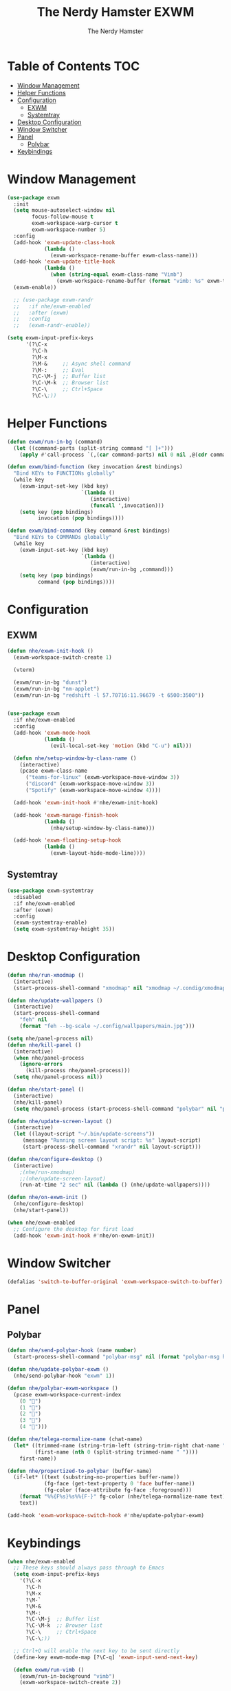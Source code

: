 #+TITLE: The Nerdy Hamster EXWM
#+AUTHOR: The Nerdy Hamster
#+PROPERTY: header-args:emacs-lisp :tangle ./exwm.el :mkdirp yes


* Table of Contents :TOC:
- [[#window-management][Window Management]]
- [[#helper-functions][Helper Functions]]
- [[#configuration][Configuration]]
  - [[#exwm][EXWM]]
  - [[#systemtray][Systemtray]]
- [[#desktop-configuration][Desktop Configuration]]
- [[#window-switcher][Window Switcher]]
- [[#panel][Panel]]
  - [[#polybar][Polybar]]
- [[#keybindings][Keybindings]]

* Window Management
#+begin_src emacs-lisp
(use-package exwm
  :init
  (setq mouse-autoselect-window nil
        focus-follow-mouse t
        exwm-workspace-warp-cursor t
        exwm-workspace-number 5)
  :config
  (add-hook 'exwm-update-class-hook
            (lambda ()
              (exwm-workspace-rename-buffer exwm-class-name)))
  (add-hook 'exwm-update-title-hook
            (lambda ()
              (when (string-equal exwm-class-name "Vimb")
                (exwm-workspace-rename-buffer (format "vimb: %s" exwm-title)))))
  (exwm-enable))

  ;; (use-package exwm-randr
  ;;   :if nhe/exwm-enabled
  ;;   :after (exwm)
  ;;   :config
  ;;   (exwm-randr-enable))

(setq exwm-input-prefix-keys
      '(?\C-x
        ?\C-h
        ?\M-x
        ?\M-&     ;; Async shell command
        ?\M-:     ;; Eval
        ?\C-\M-j  ;; Buffer list
        ?\C-\M-k  ;; Browser list
        ?\C-\     ;; Ctrl+Space
        ?\C-\;))
#+end_src

* Helper Functions
#+begin_src emacs-lisp
(defun exwm/run-in-bg (command)
  (let ((command-parts (split-string command "[ ]+")))
    (apply #'call-process `(,(car command-parts) nil 0 nil ,@(cdr command-parts)))))

(defun exwm/bind-function (key invocation &rest bindings)
  "Bind KEYs to FUNCTIONs globally"
  (while key
    (exwm-input-set-key (kbd key)
                        `(lambda ()
                           (interactive)
                           (funcall ',invocation)))
    (setq key (pop bindings)
          invocation (pop bindings))))

(defun exwm/bind-command (key command &rest bindings)
  "Bind KEYs to COMMANDs globally"
  (while key
    (exwm-input-set-key (kbd key)
                        `(lambda ()
                           (interactive)
                           (exwm/run-in-bg ,command)))
    (setq key (pop bindings)
          command (pop bindings))))
#+end_src
* Configuration
** EXWM
#+begin_src emacs-lisp
(defun nhe/exwm-init-hook ()
  (exwm-workspace-switch-create 1)
  
  (vterm)
  
  (exwm/run-in-bg "dunst")
  (exwm/run-in-bg "nm-applet")
  (exwm/run-in-bg "redshift -l 57.70716:11.96679 -t 6500:3500"))
  

(use-package exwm
  :if nhe/exwm-enabled
  :config
  (add-hook 'exwm-mode-hook
            (lambda ()
              (evil-local-set-key 'motion (kbd "C-u") nil)))

  (defun nhe/setup-window-by-class-name ()
    (interactive)
    (pcase exwm-class-name
      ("teams-for-linux" (exwm-workspace-move-window 3))
      ("discord" (exwm-workspace-move-window 3))
      ("Spotify" (exwm-workspace-move-window 4))))
      
  (add-hook 'exwm-init-hook #'nhe/exwm-init-hook)
  
  (add-hook 'exwm-manage-finish-hook 
            (lambda () 
              (nhe/setup-window-by-class-name)))
              
  (add-hook 'exwm-floating-setup-hook
            (lambda ()
              (exwm-layout-hide-mode-line))))
#+end_src
** Systemtray
#+begin_src emacs-lisp
(use-package exwm-systemtray
  :disabled
  :if nhe/exwm-enabled
  :after (exwm)
  :config
  (exwm-systemtray-enable)
  (setq exwm-systemtray-height 35))
#+end_src
* Desktop Configuration
#+begin_src emacs-lisp
(defun nhe/run-xmodmap ()
  (interactive)
  (start-process-shell-command "xmodmap" nil "xmodmap ~/.condig/xmodmap/Xmodmap"))
  
(defun nhe/update-wallpapers ()
  (interactive)
  (start-process-shell-command
    "feh" nil
    (format "feh --bg-scale ~/.config/wallpapers/main.jpg")))
 
(setq nhe/panel-process nil)
(defun nhe/kill-panel ()
  (interactive)
  (when nhe/panel-process
    (ignore-errors
      (kill-process nhe/panel-process)))
  (setq nhe/panel-process nil))

(defun nhe/start-panel ()
  (interactive)
  (nhe/kill-panel)
  (setq nhe/panel-process (start-process-shell-command "polybar" nil "polybar panel")))

(defun nhe/update-screen-layout ()
  (interactive)
  (let ((layout-script "~/.bin/update-screens"))
     (message "Running screen layout script: %s" layout-script)
     (start-process-shell-command "xrandr" nil layout-script)))

(defun nhe/configure-desktop ()
  (interactive)
    ;(nhe/run-xmodmap)
    ;;(nhe/update-screen-layout)
    (run-at-time "2 sec" nil (lambda () (nhe/update-wallpapers))))

(defun nhe/on-exwm-init ()
  (nhe/configure-desktop)
  (nhe/start-panel))

(when nhe/exwm-enabled
  ;; Configure the desktop for first load
  (add-hook 'exwm-init-hook #'nhe/on-exwm-init))
#+end_src
* Window Switcher
#+begin_src emacs-lisp
(defalias 'switch-to-buffer-original 'exwm-workspace-switch-to-buffer)
#+end_src
* Panel
** Polybar
#+begin_src emacs-lisp
(defun nhe/send-polybar-hook (name number)
  (start-process-shell-command "polybar-msg" nil (format "polybar-msg hook %s %s" name number)))

(defun nhe/update-polybar-exwm ()
  (nhe/send-polybar-hook "exwm" 1))

(defun nhe/polybar-exwm-workspace ()
  (pcase exwm-workspace-current-index
    (0 "")
    (1 "")
    (2 "")
    (3 "")
    (4 "")))

(defun nhe/telega-normalize-name (chat-name)
  (let* ((trimmed-name (string-trim-left (string-trim-right chat-name "}") "◀{"))
         (first-name (nth 0 (split-string trimmed-name " "))))
    first-name))

(defun nhe/propertized-to-polybar (buffer-name)
  (if-let* ((text (substring-no-properties buffer-name))
            (fg-face (get-text-property 0 'face buffer-name))
            (fg-color (face-attribute fg-face :foreground)))
    (format "%%{F%s}%s%%{F-}" fg-color (nhe/telega-normalize-name text))
    text))

(add-hook 'exwm-workspace-switch-hook #'nhe/update-polybar-exwm)
#+end_src
* Keybindings
#+begin_src emacs-lisp
(when nhe/exwm-enabled
  ;; These keys should always pass through to Emacs
  (setq exwm-input-prefix-keys
    '(?\C-x
      ?\C-h
      ?\M-x
      ?\M-`
      ?\M-&
      ?\M-:
      ?\C-\M-j  ;; Buffer list
      ?\C-\M-k  ;; Browser list
      ?\C-\     ;; Ctrl+Space
      ?\C-\;))

  ;; Ctrl+Q will enable the next key to be sent directly
  (define-key exwm-mode-map [?\C-q] 'exwm-input-send-next-key)

  (defun exwm/run-vimb ()
    (exwm/run-in-background "vimb")
    (exwm-workspace-switch-create 2))

  (exwm/bind-function
    "s-o" 'exwm/run-vimb)

  (exwm/bind-command
    "s-p" "playerctl play-pause"
    "s-[" "playerctl previous"
    "s-]" "playerctl next")

  (use-package desktop-environment
    :after exwm
    :config (desktop-environment-mode)
    :custom
    (desktop-environment-brightness-small-increment "2%+")
    (desktop-environment-brightness-small-decrement "2%-")
    (desktop-environment-brightness-normal-increment "5%+")
    (desktop-environment-brightness-normal-decrement "5%-"))

  ;; This needs a more elegant ASCII banner
  (defhydra hydra-exwm-move-resize (:timeout 4)
    "Move/Resize Window (Shift is bigger steps, Ctrl moves window)"
    ("j" (lambda () (interactive) (exwm-layout-enlarge-window 10)) "V 10")
    ("J" (lambda () (interactive) (exwm-layout-enlarge-window 30)) "V 30")
    ("k" (lambda () (interactive) (exwm-layout-shrink-window 10)) "^ 10")
    ("K" (lambda () (interactive) (exwm-layout-shrink-window 30)) "^ 30")
    ("h" (lambda () (interactive) (exwm-layout-shrink-window-horizontally 10)) "< 10")
    ("H" (lambda () (interactive) (exwm-layout-shrink-window-horizontally 30)) "< 30")
    ("l" (lambda () (interactive) (exwm-layout-enlarge-window-horizontally 10)) "> 10")
    ("L" (lambda () (interactive) (exwm-layout-enlarge-window-horizontally 30)) "> 30")
    ("C-j" (lambda () (interactive) (exwm-floating-move 0 10)) "V 10")
    ("C-S-j" (lambda () (interactive) (exwm-floating-move 0 30)) "V 30")
    ("C-k" (lambda () (interactive) (exwm-floating-move 0 -10)) "^ 10")
    ("C-S-k" (lambda () (interactive) (exwm-floating-move 0 -30)) "^ 30")
    ("C-h" (lambda () (interactive) (exwm-floating-move -10 0)) "< 10")
    ("C-S-h" (lambda () (interactive) (exwm-floating-move -30 0)) "< 30")
    ("C-l" (lambda () (interactive) (exwm-floating-move 10 0)) "> 10")
    ("C-S-l" (lambda () (interactive) (exwm-floating-move 30 0)) "> 30")
    ("f" nil "finished" :exit t))

  ;; Workspace switching
  (setq exwm-input-global-keys
         `(([?\s-\M-r] . exwm-reset)
           ([?\s-w] . exwm-workspace-switch)
           ([?\s-r] . hydra-exwm-move-resize/body)
           ([?\s-e] . dired-jump)
           ([?\s-E] . (lambda () (interactive) (dired "~")))
           ([?\s-q] . (lambda () (interactive) (kill-buffer)))
           ([?\s-`] . (lambda () (interactive) (exwm-workspace-switch-create 0)))
           ,@(mapcar (lambda (i)
                       `(,(kbd (format "s-%d" i)) .
                          (lambda ()
                           (interactive)
                           (exwm-workspace-switch-create ,i))))
                      (number-sequence 0 9))))

  (exwm-input-set-key (kbd "<s-return>") 'vterm)
  (exwm-input-set-key (kbd "s-SPC") 'counsel-linux-app)
  (exwm-input-set-key (kbd "s-m") 'exwm-layout-toggle-fullscreen))
#+end_src
* Config files
** Xmodmap
#+begin_src conf :tangle ~/.config/xmodmap/Xmodmap :noweb yes
clear lock
clear control
keycode 66 = Control_L
add control = Control_L
add Lock = Control_R
#+end_src
** Polybar
#+begin_src conf :tangle ~/.config/polybar/config :noweb yes
[settings]
screenchange-reload = true

[globa/wm]
margin-top 0
margin-bottom 0

[colors]
background = #f0232635
background-alt = #576075
foreground = #A6Accd
foreground-alt = #555
primary = #ffb52a
secondary = #e60053
alert = #bd2c40
underline-1 = #c792ea

[bar/panel]
width = 100%
height = 24
offset-x = 0
offset-y = 0
fixed-center = true
enable-ipc = true

background = ${colors.background}
foreground = ${colors.foreground}

line-size = 2
line-color = #f00

border-size = 0
border-color = #000000

padding-top = 5
padding-left = 1
padding-right = 1

module-margin = 1

font-0 = "Cantarell:size=10:weight=bold;2"
font-1 = "Font Awesome:size=10;2"
font-2 = "Material Icons:size=12;5"
font-3 = "Fira Mono:size=8;-3"

modules-left = exwm bspwm
modules-center = spotify
modules-right = xkeyboard memory cpu battery temperature date 

tray-position = right
tray-padding = 2

cursor-click = pointer
cursor-scroll = ns-resize

[module/exwm]
type = custom/ipc
hook-0 = emacsclient -e "(nhe/polybar-exwm-workspace)" | sed -e 's/^"//' -e 's/"$//'
initial = 1
format-underline = ${colors.underline-1}
format-background = ${colors.background-alt}
format-padding = 1

[module/xkeyboard]
type = internal/xkeyboard
blacklist-0 = num lock

format-prefix-font = 1
format-prefix-foreground = ${colors.foreground-alt}
format-prefix-underline = ${colors.underline-1}

label-layout =  %layout%
label-layout-underline = ${colors.underline-1}

label-indicator-padding = 2
label-indicator-margin = 1
label-indicator-underline = ${colors.underline-1}

[module/bspwm]
type = internal/bspwm

label-focused = %index%
label-focused-background = ${colors.background-alt}
label-focused-underline= ${colors.primary}
label-focused-padding = 2

label-occupied = %index%
label-occupied-padding = 2

label-urgent = %index%!
label-urgent-background = ${colors.alert}
label-urgent-padding = 2

label-empty = %index%
label-empty-foreground = ${colors.foreground-alt}
label-empty-padding = 2

; Separator in between workspaces
label-separator = |

[module/spotify]
type = custom/script
exec = ~/.config/polybar/player_status.sh
interval = 3

[module/cpu]
type = internal/cpu
interval = 2
format = <label> <ramp-coreload>
format-underline = ${colors.underline-1}
; click-left = emacsclient -e "(proced)"
label = %percentage:2%%
ramp-coreload-spacing = 0
ramp-coreload-0 = ▁
ramp-coreload-0-foreground = ${colors.foreground-alt}
ramp-coreload-1 = ▂
ramp-coreload-2 = ▃
ramp-coreload-3 = ▄
ramp-coreload-4 = ▅
ramp-coreload-5 = ▆
ramp-coreload-6 = ▇

[module/memory]
type = internal/memory
interval = 2
format-underline = ${colors.underline-1}
label = %percentage_used%%

[module/date]
type = internal/date
interval = 1

date = "%b %e"
date-alt = "%B %d"

time = %l:%M:%S %p
time-alt = %H:%M:%S

format-prefix-foreground = ${colors.foreground-alt}
format-underline = ${colors.underline-1}

label =   %date%  %time%

[module/battery]
type = internal/battery
battery = BAT0
adapter = ADP1
full-at = 98

label-charging = %percentage%%
format-charging = <animation-charging> <label-charging>
format-charging-underline = ${colors.underline-1}

label-discharging = %percentage%%
format-discharging = <ramp-capacity> <label-discharging>
format-discharging-underline = ${self.format-charging-underline}

format-full = <ramp-capacity> <label-full>
format-full-underline = ${self.format-charging-underline}

ramp-capacity-0 = 
ramp-capacity-1 = 
ramp-capacity-2 = 
ramp-capacity-3 = 
ramp-capacity-4 = 

animation-charging-0 = 
animation-charging-1 = 
animation-charging-2 = 
animation-charging-3 = 
animation-charging-4 = 
animation-charging-framerate = 750

[module/temperature]
type = internal/temperature
thermal-zone = 0
warn-temperature = 60

format = <label>
format-underline = ${colors.underline-1}
format-warn = <label-warn>
format-warn-underline = ${self.format-underline}

label = %temperature-c%
label-warn = %temperature-c%!
label-warn-foreground = ${colors.secondary}
#+end_src
** Dunst
#+begin_src conf :tangle ~/.config/dunst/dunstrc :noweb yes
[global]
    ### Display ###
    monitor = 0

    # The geometry of the window:
    #   [{width}]x{height}[+/-{x}+/-{y}]
    geometry = "500x10-10+50"

    # Show how many messages are currently hidden (because of geometry).
    indicate_hidden = yes

    # Shrink window if it's smaller than the width.  Will be ignored if
    # width is 0.
    shrink = no

    # The transparency of the window.  Range: [0; 100].
    transparency = 10

    # The height of the entire notification.  If the height is smaller
    # than the font height and padding combined, it will be raised
    # to the font height and padding.
    notification_height = 0

    # Draw a line of "separator_height" pixel height between two
    # notifications.
    # Set to 0 to disable.
    separator_height = 1
    separator_color = frame

    # Padding between text and separator.
    padding = 8

    # Horizontal padding.
    horizontal_padding = 8

    # Defines width in pixels of frame around the notification window.
    # Set to 0 to disable.
    frame_width = 2


    # Defines color of the frame around the notification window.
    frame_color = "#89AAEB"

    # Sort messages by urgency.
    sort = yes

    # Don't remove messages, if the user is idle (no mouse or keyboard input)
    # for longer than idle_threshold seconds.
    idle_threshold = 120

    ### Text ###

    font = FiraCode NF 8

    # The spacing between lines.  If the height is smaller than the
    # font height, it will get raised to the font height.
    line_height = 0
    markup = full

    # The format of the message.  Possible variables are:
    #   %a  appname
    #   %s  summary
    #   %b  body
    #   %i  iconname (including its path)
    #   %I  iconname (without its path)
    #   %p  progress value if set ([  0%] to [100%]) or nothing
    #   %n  progress value if set without any extra characters
    #   %%  Literal %
    # Markup is allowed
    format = "<b>%s</b>\n%b"

    # Alignment of message text.
    # Possible values are "left", "center" and "right".
    alignment = left

    # Show age of message if message is older than show_age_threshold
    # seconds.
    # Set to -1 to disable.
    show_age_threshold = 60

    # Split notifications into multiple lines if they don't fit into
    # geometry.
    word_wrap = yes

    # When word_wrap is set to no, specify where to make an ellipsis in long lines.
    # Possible values are "start", "middle" and "end".
    ellipsize = middle

    # Ignore newlines '\n' in notifications.
    ignore_newline = no

    # Stack together notifications with the same content
    stack_duplicates = true

    # Hide the count of stacked notifications with the same content
    hide_duplicate_count = false

    # Display indicators for URLs (U) and actions (A).
    show_indicators = yes

    ### Icons ###

    # Align icons left/right/off
    icon_position = left

    # Scale larger icons down to this size, set to 0 to disable
    max_icon_size = 64

    # Paths to default icons.

    ### History ###

    # Should a notification popped up from history be sticky or timeout
    # as if it would normally do.
    sticky_history = no

    # Maximum amount of notifications kept in history
    history_length = 20

    ### Misc/Advanced ###

    # Browser for opening urls in context menu.
    browser = vimb

    # Always run rule-defined scripts, even if the notification is suppressed
    always_run_script = true

    # Define the title of the windows spawned by dunst
    title = Dunst

    # Define the class of the windows spawned by dunst
    class = Dunst

    startup_notification = false
    verbosity = mesg

    # Define the corner radius of the notification window
    # in pixel size. If the radius is 0, you have no rounded
    # corners.
    # The radius will be automatically lowered if it exceeds half of the
    # notification height to avoid clipping text and/or icons.
    corner_radius = 4

    mouse_left_click = close_current
    mouse_middle_click = do_action
    mouse_right_click = close_all

# Experimental features that may or may not work correctly. Do not expect them
# to have a consistent behaviour across releases.
[experimental]
    # Calculate the dpi to use on a per-monitor basis.
    # If this setting is enabled the Xft.dpi value will be ignored and instead
    # dunst will attempt to calculate an appropriate dpi value for each monitor
    # using the resolution and physical size. This might be useful in setups
    # where there are multiple screens with very different dpi values.
    per_monitor_dpi = false

[shortcuts]

    # Shortcuts are specified as [modifier+][modifier+]...key
    # Available modifiers are "ctrl", "mod1" (the alt-key), "mod2",
    # "mod3" and "mod4" (windows-key).
    # Xev might be helpful to find names for keys.

    # Close notification.
    #close = ctrl+space

    # Close all notifications.
    #close_all = ctrl+shift+space

    # Redisplay last message(s).
    # On the US keyboard layout "grave" is normally above TAB and left
    # of "1". Make sure this key actually exists on your keyboard layout,
    # e.g. check output of 'xmodmap -pke'
    history = ctrl+grave

    # Context menu.
    context = ctrl+shift+period

[urgency_low]
    # IMPORTANT: colors have to be defined in quotation marks.
    # Otherwise the "#" and following would be interpreted as a comment.
    background = "#222222"
    foreground = "#888888"
    timeout = 10
    # Icon for notifications with low urgency, uncomment to enable
    #icon = /path/to/icon

[urgency_normal]
    background = "#1c1f26"
    foreground = "#ffffff"
    timeout = 10
    # Icon for notifications with normal urgency, uncomment to enable
    #icon = /path/to/icon

[urgency_critical]
    background = "#900000"
    foreground = "#ffffff"
    frame_color = "#ff0000"
    timeout = 0
    # Icon for notifications with critical urgency, uncomment to enable
    #icon = /path/to/icon
#+end_src
